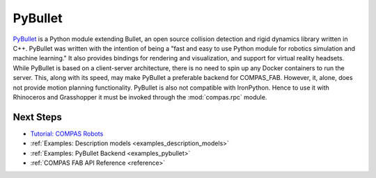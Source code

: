 .. _pybullet_backend:

****************
PyBullet
****************

.. highlight:: bash

`PyBullet <https://pybullet.org/>`_ is a Python module extending Bullet, an open
source collision detection and rigid dynamics library written in C++.  PyBullet
was written with the intention of being a "fast and easy to use Python module for
robotics simulation and machine learning."  It also provides bindings for rendering
and visualization, and support for virtual reality headsets.  While PyBullet
is based on a client-server architecture, there is no need to spin up any Docker
containers to run the server.  This, along with its speed, may make PyBullet a
preferable backend for COMPAS_FAB.  However, it, alone, does not provide motion
planning functionality.  PyBullet is also not compatible with IronPython. Hence to use
it with Rhinoceros and Grasshopper it must be invoked through the
:mod:`compas.rpc` module.

Next Steps
==========

* `Tutorial: COMPAS Robots <https://compas.dev/compas/1.17.9/tutorial/robots.html>`__
* :ref:`Examples: Description models <examples_description_models>`
* :ref:`Examples: PyBullet Backend <examples_pybullet>`
* :ref:`COMPAS FAB API Reference <reference>`

..
  TODO: use intersphinx link for compas robots tutorial when new compas sphinx is settled
  Something like this: * :ref:`Tutorial: COMPAS Robots <compas:robots>`

